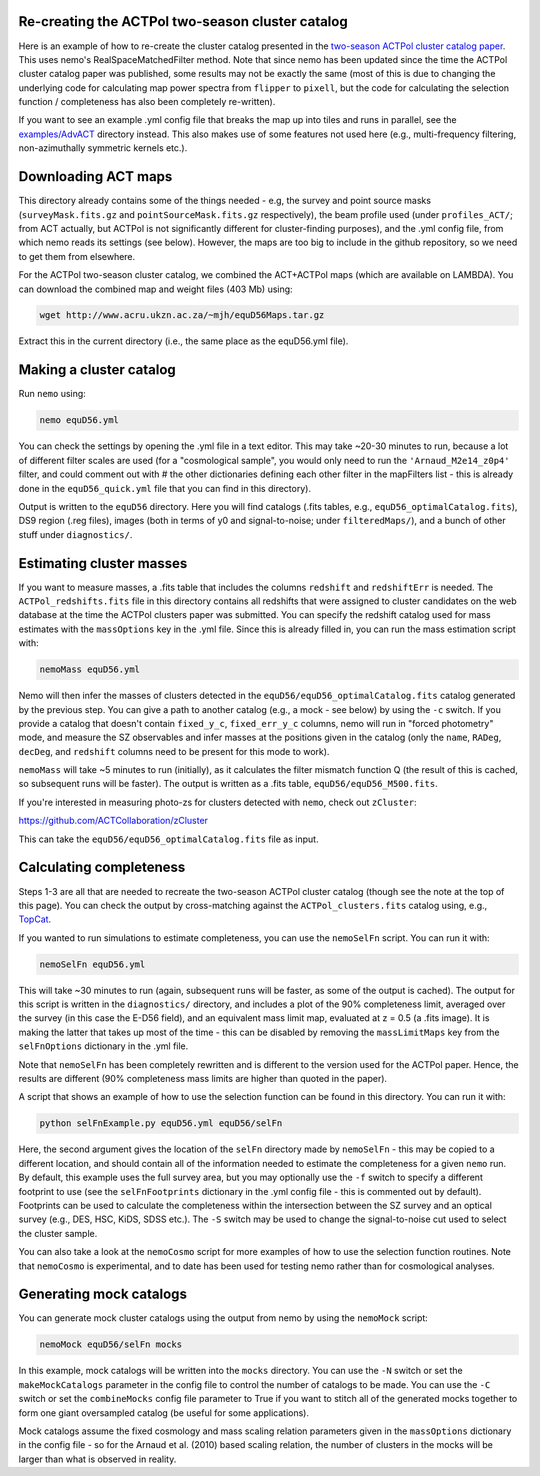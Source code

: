 
Re-creating the ACTPol two-season cluster catalog
=================================================

Here is an example of how to re-create the cluster catalog presented 
in the `two-season ACTPol cluster catalog paper <http://adsabs.harvard.edu/abs/2017arXiv170905600H>`_. 
This uses nemo's RealSpaceMatchedFilter method. Note that since nemo
has been updated since the time the ACTPol cluster catalog paper
was published, some results may not be exactly the same (most of this 
is due to changing the underlying code for calculating map power 
spectra from ``flipper`` to ``pixell``\ , but the code for calculating the
selection function / completeness has also been completely re-written).

If you want to see an example .yml config file that breaks the map 
up into tiles and runs in parallel, see the `examples/AdvACT <../AdvACT/>`_ 
directory instead. This also makes use of some features not used here
(e.g., multi-frequency filtering, non-azimuthally symmetric kernels 
etc.).

Downloading ACT maps
====================

This directory already contains some of the things needed - e.g, the
survey and point source masks (\ ``surveyMask.fits.gz`` and 
``pointSourceMask.fits.gz`` respectively), the beam profile used (under 
``profiles_ACT/``\ ; from ACT actually, but ACTPol is not significantly 
different for cluster-finding purposes), and the .yml config file, from
which nemo reads its settings (see below). However, the maps are too 
big to include in the github repository, so we need to get them from 
elsewhere.

For the ACTPol two-season cluster catalog, we combined the ACT+ACTPol
maps (which are available on LAMBDA). You can download the combined 
map and weight files (403 Mb) using:

.. code-block::

   wget http://www.acru.ukzn.ac.za/~mjh/equD56Maps.tar.gz

Extract this in the current directory (i.e., the same place as the 
equD56.yml file). 

Making a cluster catalog
========================

Run ``nemo`` using:

.. code-block::

   nemo equD56.yml

You can check the settings by opening the .yml file in a text editor.
This may take ~20-30 minutes to run, because a lot of different filter
scales are used (for a "cosmological sample", you would only need to
run the ``'Arnaud_M2e14_z0p4'`` filter, and could comment out with # the
other dictionaries defining each other filter in the mapFilters 
list - this is already done in the ``equD56_quick.yml`` file that you can
find in this directory).

Output is written to the ``equD56`` directory. Here you will find 
catalogs (.fits tables, e.g., ``equD56_optimalCatalog.fits``\ ), DS9 region
(.reg files), images (both in terms of y0 and signal-to-noise; under
``filteredMaps/``\ ), and a bunch of other stuff under ``diagnostics/``.

Estimating cluster masses
=========================

If you want to measure masses, a .fits table that includes the columns
``redshift`` and ``redshiftErr`` is needed. The ``ACTPol_redshifts.fits`` file
in this directory contains all redshifts that were assigned to 
cluster candidates on the web database at the time the ACTPol clusters
paper was submitted. You can specify the redshift catalog 
used for mass estimates with the ``massOptions`` key in the .yml file. 
Since this is already filled in, you can run the mass estimation 
script with:

.. code-block::

   nemoMass equD56.yml

Nemo will then infer the masses of clusters detected in the 
``equD56/equD56_optimalCatalog.fits`` catalog generated by the previous 
step. You can give a path to another catalog (e.g., a mock - see 
below) by using the ``-c`` switch. If you provide a catalog that 
doesn't contain ``fixed_y_c``\ , ``fixed_err_y_c`` columns, nemo will run 
in "forced photometry" mode, and measure the SZ observables and infer
masses at the positions given in the catalog (only the ``name``\ , ``RADeg``\ , 
``decDeg``\ , and ``redshift`` columns need to be present for this mode to
work).

``nemoMass`` will take ~5 minutes to run (initially), as it calculates 
the filter mismatch function Q (the result of this is cached, so 
subsequent runs will be faster). The output is written as a 
.fits table, ``equD56/equD56_M500.fits``.

If you're interested in measuring photo-zs for clusters detected with
``nemo``\ , check out ``zCluster``\ : 

https://github.com/ACTCollaboration/zCluster

This can take the ``equD56/equD56_optimalCatalog.fits`` file as input.

Calculating completeness
========================

Steps 1-3 are all that are needed to recreate the two-season ACTPol
cluster catalog (though see the note at the top of this page). 
You can check the output by cross-matching against the 
``ACTPol_clusters.fits`` catalog using, e.g., 
`TopCat <http://www.star.bris.ac.uk/%7Embt/topcat/>`_.

If you wanted to run simulations to estimate completeness, you can use
the ``nemoSelFn`` script. You can run it with:

.. code-block::

   nemoSelFn equD56.yml

This will take ~30 minutes to run (again, subsequent runs will be 
faster, as some of the output is cached). The output for this script
is written in the ``diagnostics/`` directory, and includes a plot of
the 90% completeness limit, averaged over the survey (in this case
the E-D56 field), and an equivalent mass limit map, evaluated at 
z = 0.5 (a .fits image). It is making the latter that takes up most
of the time - this can be disabled by removing the ``massLimitMaps``
key from the ``selFnOptions`` dictionary in the .yml file. 

Note that ``nemoSelFn`` has been completely rewritten and is different
to the version used for the ACTPol paper. Hence, the results are 
different (90% completeness mass limits are higher than quoted in
the paper).

A script that shows an example of how to use the selection function
can be found in this directory. You can run it with:

.. code-block::

   python selFnExample.py equD56.yml equD56/selFn

Here, the second argument gives the location of the ``selFn`` directory
made by ``nemoSelFn`` - this may be copied to a different location,
and should contain all of the information needed to estimate the 
completeness for a given ``nemo`` run. By default, this example uses
the full survey area, but you may optionally use the ``-f`` switch to
specify a different footprint to use (see the ``selFnFootprints`` 
dictionary in the .yml config file - this is commented out by 
default). Footprints can be used to calculate the
completeness within the intersection between the SZ survey and an
optical survey (e.g., DES, HSC, KiDS, SDSS etc.). The ``-S`` switch may
be used to change the signal-to-noise cut used to select the cluster
sample.

You can also take a look at the ``nemoCosmo`` script for more examples of
how to use the selection function routines. Note that ``nemoCosmo`` is 
experimental, and to date has been used for testing nemo rather than
for cosmological analyses.

Generating mock catalogs
========================

You can generate mock cluster catalogs using the output from nemo
by using the ``nemoMock`` script:

.. code-block::

   nemoMock equD56/selFn mocks

In this example, mock catalogs will be written into the ``mocks`` 
directory. You can use the ``-N`` switch or set the ``makeMockCatalogs``
parameter in the config file to control the number of catalogs to 
be made. You can use the ``-C`` switch or set the ``combineMocks``
config file parameter to True if you want to stitch all of the 
generated mocks together to form one giant oversampled catalog 
(be useful for some applications).

Mock catalogs assume the fixed cosmology and mass scaling relation 
parameters given in the ``massOptions`` dictionary in the config 
file - so for the Arnaud et al. (2010) based scaling relation, 
the number of clusters in the mocks will be larger than what is 
observed in reality.
